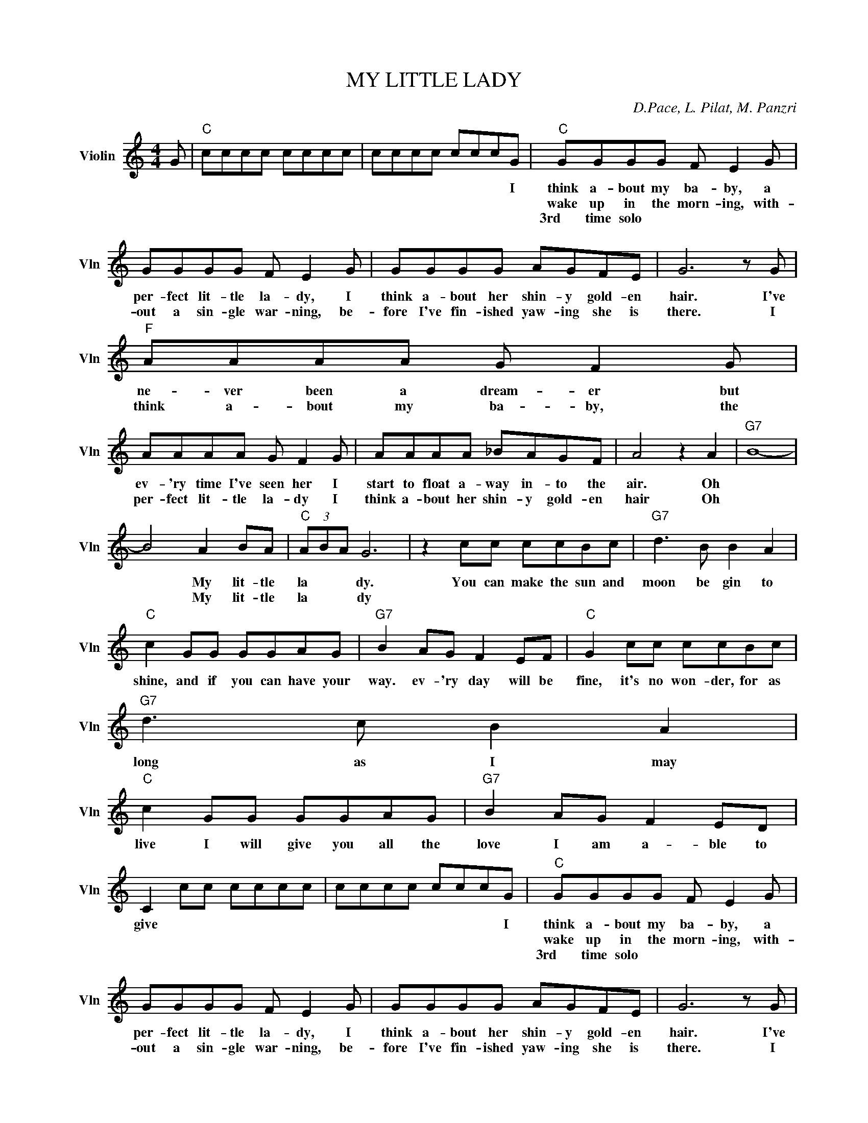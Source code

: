 X:1
T:MY LITTLE LADY
C:D.Pace, L. Pilat, M. Panzri
L:1/4
M:4/4
I:linebreak $
K:C
V:1 treble nm="Violin" snm="Vln"
V:1
 G/ |"C" c/c/c/c/ c/c/c/c/ | c/c/c/c/ c/c/c/G/ |"C" G/G/G/G/ F/ E G/ |$ G/G/G/G/ F/ E G/ | %5
w: ||* * * * * * * I|think a- bout my ba- by, a|per- fect lit- tle la- dy, I|
w: |||wake up in the morn- ing, with-|out a sin- gle war- ning, be-|
w: |||3rd time solo * * * *||
 G/G/G/G/ A/G/F/E/ | G3 z/ G/ |$"F" A/A/A/A/ G/ F G/ |$ A/A/A/A/ G/ F G/ | A/A/A/A/ _B/A/G/F/ | %10
w: think a- bout her shin- y gold- en|hair. I've|ne- ver been a dream- er but|ev- 'ry time I've seen her I|start to float a- way in- to the|
w: fore I've fin- ished yaw- ing she is|there. I|think a- bout my ba- by, the|per- fect lit- tle la- dy I|think a- bout her shin- y gold- en|
w: |||||
 A2 z A |"G7" B4- |$ B2 A B/A/ |"C" (3A/B/A/ G3 | z c/c/ c/c/B/c/ |"G7" d3/2 B/ B A |$ %16
w: air. Oh||* My lit- tle|la * * dy.|You can make the sun and|moon be gin to|
w: hair Oh||* My lit- tle|la * * dy|||
w: ||||||
"C" c G/G/ G/G/A/G/ |"G7" B A/G/ F E/F/ |"C" G c/c/ c/c/B/c/ |$"G7" d3/2 c/ B A |$ %20
w: shine, and if you can have your|way. ev- 'ry day will be|fine, it's no won- der, for as|long as I may|
w: ||||
w: ||||
"C" c G/G/ G/G/A/G/ |"G7" B A/G/ F E/D/ | C c/c/ c/c/c/c/ | c/c/c/c/ c/c/c/G/ | %24
w: live I will give you all the|love I am a- ble to|give * * * * * *|* * * * * * * I|
w: ||||
w: ||||
"C" G/G/G/G/ F/ E G/ |$ G/G/G/G/ F/ E G/ | G/G/G/G/ A/G/F/E/ | G3 z/ G/ |$"F" A/A/A/A/ G/ F G/ |$ %29
w: think a- bout my ba- by, a|per- fect lit- tle la- dy, I|think a- bout her shin- y gold- en|hair. I've|ne- ver been a dream- er but|
w: wake up in the morn- ing, with-|out a sin- gle war- ning, be-|fore I've fin- ished yaw- ing she is|there. I|think a- bout my ba- by, the|
w: 3rd time solo * * * *|||||
 A/A/A/A/ G/ F G/ | A/A/A/A/ _B/A/G/F/ | A2 z A |"G7" B4- |$ B2 A B/A/ |"C" (3A/B/A/ G3 | %35
w: ev- 'ry time I've seen her I|start to float a- way in- to the|air. Oh||* My lit- tle|la * * dy.|
w: per- fect lit- tle la- dy I|think a- bout her shin- y gold- en|hair Oh||* My lit- tle|la * * dy|
w: ||||||
 z c/c/ c/c/B/c/ |"G7" d3/2 B/ B A |$"C" c G/G/ G/G/A/G/ |"G7" B A/G/ F E/F/ | %39
w: You can make the sun and|moon be gin to|shine, and if you can have your|way. ev- 'ry day will be|
w: ||||
w: ||||
"C" G c/c/ c/c/B/c/ |$"G7" d3/2 c/ B A |$"C" c G/G/ G/G/A/G/ |"G7" B A/G/ F E/D/ | %43
w: fine, it's no won- der, for as|long as I may|live I will give you all the|love I am a- ble to|
w: ||||
w: ||||
 C c/c/ c/c/c/c/ | c/c/c/c/ c/c/c/G/ |$ C/ z/ c/c/ c/c/B/c/ |"G7" d3/2 B/ B A | %47
w: give * * * * * *|* * * * * * * I|give. la la la la la lala|la la la la|
w: ||||
w: ||||
"C" c G/G/ G/G/A/G/ |"G7" B A/G/ F E/F/ |$"C" G/ z/ c/c/ c/c/B/c/ |"G7" d3/2 B/ B A | %51
w: la la la la la la la|la la la la la la|la la la la la la la|la la la la|
w: ||||
w: ||||
"C" c G/G/ G/G/A/G/ |"G7" B A/G/ F E/D/ |$"C" C/ z/ c/c/ c/c/B/"^repeat & fade"c/ | %54
w: la la la la la la la|la la la la la la|la la la la la la la|
w: |||
w: |||
"G7" d3/2 B/ B A |"C" c G/G/ G/G/A/G/ |"G7" B A/G/ F E/F/ |$"C" G/ z/ c/c/ c/c/B/c/ | %58
w: la la la la|la la la la la la la|la la la la la la|la la la la la la la|
w: ||||
w: ||||
"G7" d3/2 B/ B A |"C" c G/G/ G/G/A/G/ |"G7" B A/G/ F E/D/ |$ %61
w: la la la la|la la la la la la la|la la la la la la|
w: |||
w: |||
"C" C/ z/ c/c/ c/c/B/"^repeat & fade"c/ | %62
w: la la la la la la la|
w: |
w: |

